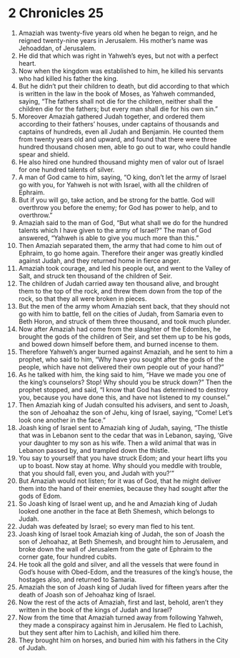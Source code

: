 ﻿
* 2 Chronicles 25
1. Amaziah was twenty-five years old when he began to reign, and he reigned twenty-nine years in Jerusalem. His mother’s name was Jehoaddan, of Jerusalem. 
2. He did that which was right in Yahweh’s eyes, but not with a perfect heart. 
3. Now when the kingdom was established to him, he killed his servants who had killed his father the king. 
4. But he didn’t put their children to death, but did according to that which is written in the law in the book of Moses, as Yahweh commanded, saying, “The fathers shall not die for the children, neither shall the children die for the fathers; but every man shall die for his own sin.” 
5. Moreover Amaziah gathered Judah together, and ordered them according to their fathers’ houses, under captains of thousands and captains of hundreds, even all Judah and Benjamin. He counted them from twenty years old and upward, and found that there were three hundred thousand chosen men, able to go out to war, who could handle spear and shield. 
6. He also hired one hundred thousand mighty men of valor out of Israel for one hundred talents of silver. 
7. A man of God came to him, saying, “O king, don’t let the army of Israel go with you, for Yahweh is not with Israel, with all the children of Ephraim. 
8. But if you will go, take action, and be strong for the battle. God will overthrow you before the enemy; for God has power to help, and to overthrow.” 
9. Amaziah said to the man of God, “But what shall we do for the hundred talents which I have given to the army of Israel?” The man of God answered, “Yahweh is able to give you much more than this.” 
10. Then Amaziah separated them, the army that had come to him out of Ephraim, to go home again. Therefore their anger was greatly kindled against Judah, and they returned home in fierce anger. 
11. Amaziah took courage, and led his people out, and went to the Valley of Salt, and struck ten thousand of the children of Seir. 
12. The children of Judah carried away ten thousand alive, and brought them to the top of the rock, and threw them down from the top of the rock, so that they all were broken in pieces. 
13. But the men of the army whom Amaziah sent back, that they should not go with him to battle, fell on the cities of Judah, from Samaria even to Beth Horon, and struck of them three thousand, and took much plunder. 
14. Now after Amaziah had come from the slaughter of the Edomites, he brought the gods of the children of Seir, and set them up to be his gods, and bowed down himself before them, and burned incense to them. 
15. Therefore Yahweh’s anger burned against Amaziah, and he sent to him a prophet, who said to him, “Why have you sought after the gods of the people, which have not delivered their own people out of your hand?” 
16. As he talked with him, the king said to him, “Have we made you one of the king’s counselors? Stop! Why should you be struck down?” Then the prophet stopped, and said, “I know that God has determined to destroy you, because you have done this, and have not listened to my counsel.” 
17. Then Amaziah king of Judah consulted his advisers, and sent to Joash, the son of Jehoahaz the son of Jehu, king of Israel, saying, “Come! Let’s look one another in the face.” 
18. Joash king of Israel sent to Amaziah king of Judah, saying, “The thistle that was in Lebanon sent to the cedar that was in Lebanon, saying, ‘Give your daughter to my son as his wife. Then a wild animal that was in Lebanon passed by, and trampled down the thistle. 
19. You say to yourself that you have struck Edom; and your heart lifts you up to boast. Now stay at home. Why should you meddle with trouble, that you should fall, even you, and Judah with you?’” 
20. But Amaziah would not listen; for it was of God, that he might deliver them into the hand of their enemies, because they had sought after the gods of Edom. 
21. So Joash king of Israel went up, and he and Amaziah king of Judah looked one another in the face at Beth Shemesh, which belongs to Judah. 
22. Judah was defeated by Israel; so every man fled to his tent. 
23. Joash king of Israel took Amaziah king of Judah, the son of Joash the son of Jehoahaz, at Beth Shemesh, and brought him to Jerusalem, and broke down the wall of Jerusalem from the gate of Ephraim to the corner gate, four hundred cubits. 
24. He took all the gold and silver, and all the vessels that were found in God’s house with Obed-Edom, and the treasures of the king’s house, the hostages also, and returned to Samaria. 
25. Amaziah the son of Joash king of Judah lived for fifteen years after the death of Joash son of Jehoahaz king of Israel. 
26. Now the rest of the acts of Amaziah, first and last, behold, aren’t they written in the book of the kings of Judah and Israel? 
27. Now from the time that Amaziah turned away from following Yahweh, they made a conspiracy against him in Jerusalem. He fled to Lachish, but they sent after him to Lachish, and killed him there. 
28. They brought him on horses, and buried him with his fathers in the City of Judah. 
